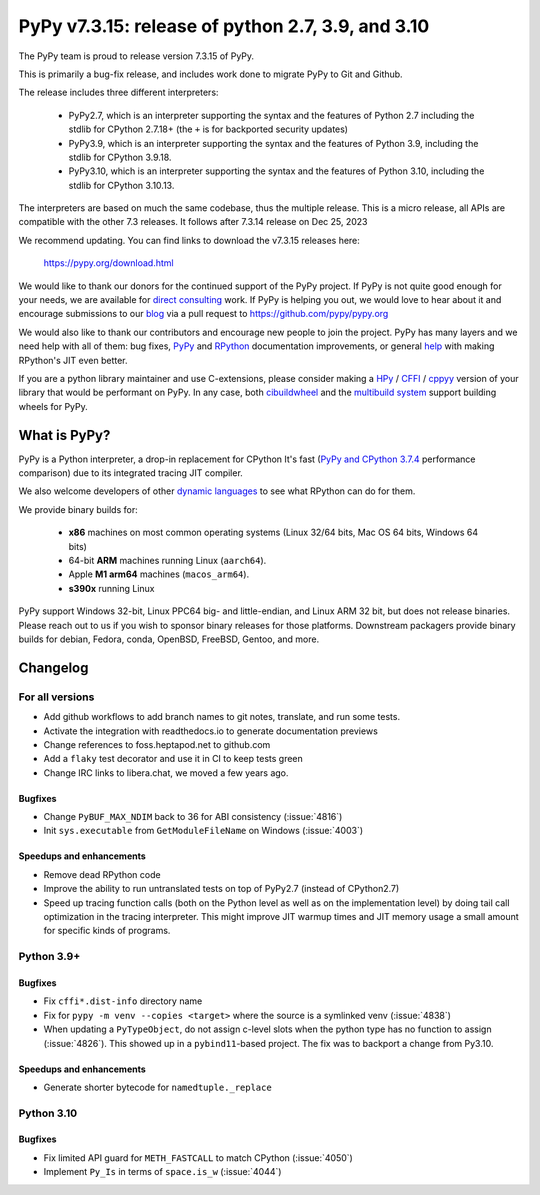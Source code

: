==================================================
PyPy v7.3.15: release of python 2.7, 3.9, and 3.10
==================================================

The PyPy team is proud to release version 7.3.15 of PyPy.

This is primarily a bug-fix release, and includes work done to migrate PyPy to
Git and Github.

The release includes three different interpreters:

  - PyPy2.7, which is an interpreter supporting the syntax and the features of
    Python 2.7 including the stdlib for CPython 2.7.18+ (the ``+`` is for
    backported security updates)

  - PyPy3.9, which is an interpreter supporting the syntax and the features of
    Python 3.9, including the stdlib for CPython 3.9.18.

  - PyPy3.10, which is an interpreter supporting the syntax and the features of
    Python 3.10, including the stdlib for CPython 3.10.13.

The interpreters are based on much the same codebase, thus the multiple
release. This is a micro release, all APIs are compatible with the other 7.3
releases. It follows after 7.3.14 release on Dec 25, 2023

We recommend updating. You can find links to download the v7.3.15 releases here:

    https://pypy.org/download.html

We would like to thank our donors for the continued support of the PyPy
project. If PyPy is not quite good enough for your needs, we are available for
`direct consulting`_ work. If PyPy is helping you out, we would love to hear about
it and encourage submissions to our blog_ via a pull request
to https://github.com/pypy/pypy.org

We would also like to thank our contributors and encourage new people to join
the project. PyPy has many layers and we need help with all of them: bug fixes,
`PyPy`_ and `RPython`_ documentation improvements, or general `help`_ with making
RPython's JIT even better.

If you are a python library maintainer and use C-extensions, please consider
making a HPy_ / CFFI_ / cppyy_ version of your library that would be performant
on PyPy. In any case, both `cibuildwheel`_ and the `multibuild system`_ support
building wheels for PyPy.

.. _`PyPy`: index.html
.. _`RPython`: https://rpython.readthedocs.org
.. _`help`: project-ideas.html
.. _CFFI: https://cffi.readthedocs.io
.. _cppyy: https://cppyy.readthedocs.io
.. _`multibuild system`: https://github.com/matthew-brett/multibuild
.. _`cibuildwheel`: https://github.com/joerick/cibuildwheel
.. _blog: https://pypy.org/blog
.. _HPy: https://hpyproject.org/
.. _was sponsored: https://www.pypy.org/posts/2022/07/m1-support-for-pypy.html
.. _direct consulting: https://www.pypy.org/pypy-sponsors.html
.. _has built: https://www.pypy.org/posts/2022/11/pypy-and-conda-forge.html

What is PyPy?
=============

PyPy is a Python interpreter, a drop-in replacement for CPython
It's fast (`PyPy and CPython 3.7.4`_ performance
comparison) due to its integrated tracing JIT compiler.

We also welcome developers of other `dynamic languages`_ to see what RPython
can do for them.

We provide binary builds for:

  * **x86** machines on most common operating systems
    (Linux 32/64 bits, Mac OS 64 bits, Windows 64 bits)

  * 64-bit **ARM** machines running Linux (``aarch64``).

  * Apple **M1 arm64** machines (``macos_arm64``).

  * **s390x** running Linux

PyPy support Windows 32-bit, Linux PPC64 big- and little-endian, and Linux ARM
32 bit, but does not release binaries. Please reach out to us if you wish to
sponsor binary releases for those platforms. Downstream packagers provide
binary builds for debian, Fedora, conda, OpenBSD, FreeBSD, Gentoo, and more.

.. _`PyPy and CPython 3.7.4`: https://speed.pypy.org
.. _`dynamic languages`: https://rpython.readthedocs.io/en/latest/examples.html

Changelog
=========

For all versions
----------------
- Add github workflows to add branch names to git notes, translate, and run
  some tests.
- Activate the integration with readthedocs.io to generate documentation
  previews
- Change references to foss.heptapod.net to github.com
- Add a ``flaky`` test decorator and use it in CI to keep tests green
- Change IRC links to libera.chat, we moved a few years ago.

Bugfixes
~~~~~~~~
- Change ``PyBUF_MAX_NDIM`` back to 36 for ABI consistency (:issue:`4816`)
- Init ``sys.executable`` from ``GetModuleFileName`` on Windows (:issue:`4003`)


Speedups and enhancements
~~~~~~~~~~~~~~~~~~~~~~~~~

- Remove dead RPython code
- Improve the ability to run untranslated tests on top of PyPy2.7 (instead of
  CPython2.7)
- Speed up tracing function calls (both on the Python level as well as on the
  implementation level) by doing tail call optimization in the tracing
  interpreter. This might improve JIT warmup times and JIT memory usage a small
  amount for specific kinds of programs.

Python 3.9+
-----------

Bugfixes
~~~~~~~~

- Fix ``cffi*.dist-info`` directory name
- Fix for ``pypy -m venv --copies <target>`` where the source is a symlinked
  venv (:issue:`4838`)
- When updating a ``PyTypeObject``, do not assign c-level slots when the python
  type has no function to assign (:issue:`4826`). This showed up in a
  ``pybind11``-based project. The fix was to backport a change from Py3.10.

Speedups and enhancements
~~~~~~~~~~~~~~~~~~~~~~~~~

- Generate shorter bytecode for ``namedtuple._replace``

Python 3.10
-----------

Bugfixes
~~~~~~~~
- Fix limited API guard for ``METH_FASTCALL`` to match CPython (:issue:`4050`)
- Implement ``Py_Is`` in terms of ``space.is_w`` (:issue:`4044`)
